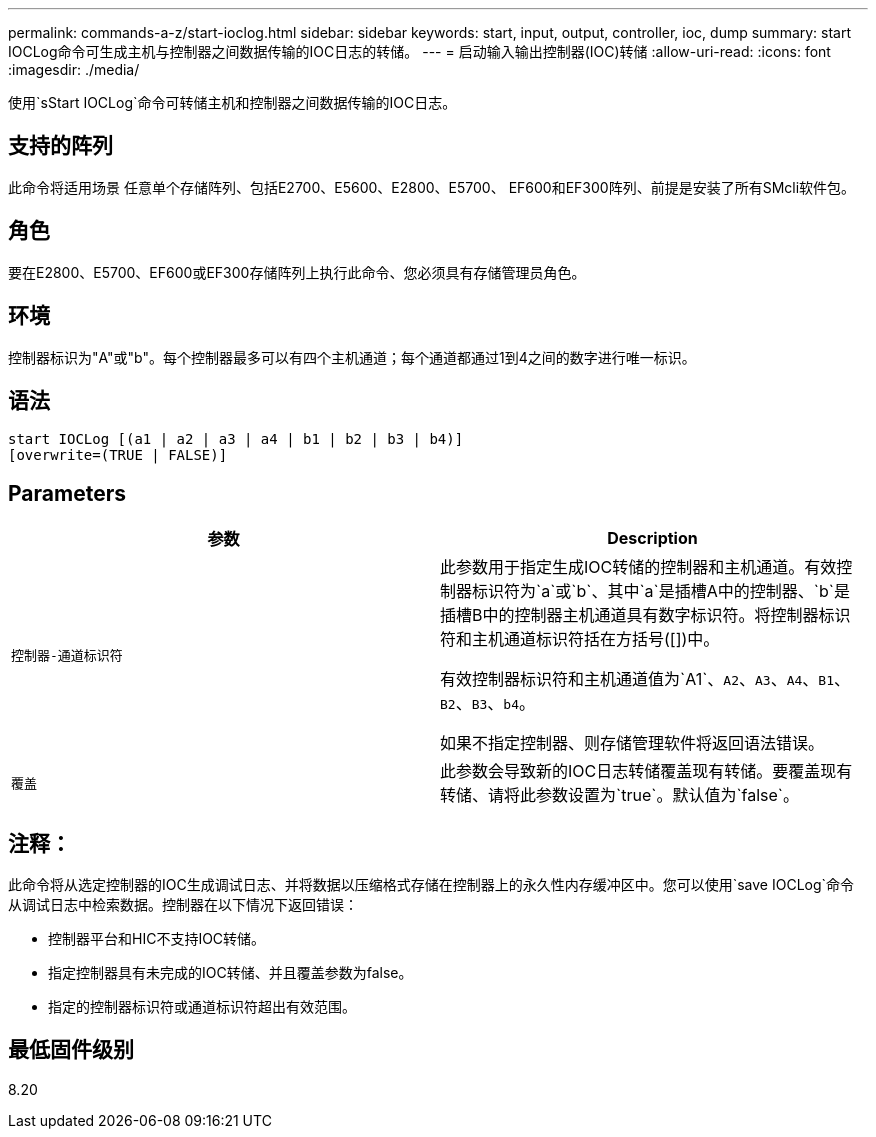 ---
permalink: commands-a-z/start-ioclog.html 
sidebar: sidebar 
keywords: start, input, output, controller, ioc, dump 
summary: start IOCLog命令可生成主机与控制器之间数据传输的IOC日志的转储。 
---
= 启动输入输出控制器(IOC)转储
:allow-uri-read: 
:icons: font
:imagesdir: ./media/


[role="lead"]
使用`sStart IOCLog`命令可转储主机和控制器之间数据传输的IOC日志。



== 支持的阵列

此命令将适用场景 任意单个存储阵列、包括E2700、E5600、E2800、E5700、 EF600和EF300阵列、前提是安装了所有SMcli软件包。



== 角色

要在E2800、E5700、EF600或EF300存储阵列上执行此命令、您必须具有存储管理员角色。



== 环境

控制器标识为"A"或"b"。每个控制器最多可以有四个主机通道；每个通道都通过1到4之间的数字进行唯一标识。



== 语法

[listing]
----
start IOCLog [(a1 | a2 | a3 | a4 | b1 | b2 | b3 | b4)]
[overwrite=(TRUE | FALSE)]
----


== Parameters

[cols="2*"]
|===
| 参数 | Description 


 a| 
`控制器-通道标识符`
 a| 
此参数用于指定生成IOC转储的控制器和主机通道。有效控制器标识符为`a`或`b`、其中`a`是插槽A中的控制器、`b`是插槽B中的控制器主机通道具有数字标识符。将控制器标识符和主机通道标识符括在方括号([])中。

有效控制器标识符和主机通道值为`A1`、`A2`、`A3`、`A4`、`B1`、 `B2`、`B3`、`b4`。

如果不指定控制器、则存储管理软件将返回语法错误。



 a| 
`覆盖`
 a| 
此参数会导致新的IOC日志转储覆盖现有转储。要覆盖现有转储、请将此参数设置为`true`。默认值为`false`。

|===


== 注释：

此命令将从选定控制器的IOC生成调试日志、并将数据以压缩格式存储在控制器上的永久性内存缓冲区中。您可以使用`save IOCLog`命令从调试日志中检索数据。控制器在以下情况下返回错误：

* 控制器平台和HIC不支持IOC转储。
* 指定控制器具有未完成的IOC转储、并且覆盖参数为false。
* 指定的控制器标识符或通道标识符超出有效范围。




== 最低固件级别

8.20
